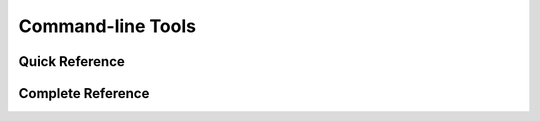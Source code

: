 .. _clis:

Command-line Tools
==================

Quick Reference
---------------

.. click:: datamodel.cli:cli
   :prog: datamodel
   :nested: short

Complete Reference
------------------

.. click:: datamodel.cli:cli
   :prog: datamodel
   :nested: full

